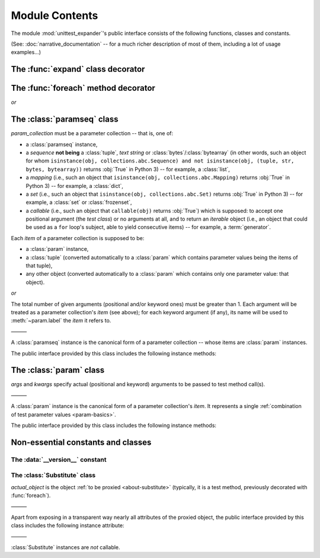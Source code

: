 Module Contents
===============

.. module:: unittest_expander

The module :mod:`unittest_expander`'s public interface consists of the
following functions, classes and constants.

(See: :doc:`narrative_documentation` -- for a much richer description of
most of them, including a lot of usage examples...)


The :func:`expand` class decorator
----------------------------------

.. decorator:: expand

   Apply this decorator to a *test class* to generate actual
   *parametrized* test methods, that is, to "expand" test parameter
   specifications which were earlier attached (by using :func:`foreach`)
   to test methods owned by the test class.

   The public interface provided by :func:`expand` includes also the
   following attributes (making it possible to :ref:`customize how
   names of parametrized test methods are generated
   <custom-name-formatting>`):

   .. attribute:: expand.global_name_pattern

   .. attribute:: expand.global_name_formatter


The :func:`foreach` method decorator
------------------------------------

.. decorator:: foreach(param_collection)

*or*

.. decorator:: foreach(*param_collection_items, **param_collection_labeled_items)

   Apply this decorator to a *test method* to attach to it the specified
   test parameters (only then it will be possible to generate, by using
   :func:`expand`, actual *parametrized* test methods).

   The given argument(s) specify the test parameters to be attached.
   To learn more about these arguments -- see the description of
   :class:`paramseq` (the call signatures of the :func:`foreach`
   decorator and the :class:`paramseq`'s constructor are the same).


The :class:`paramseq` class
---------------------------

.. class:: paramseq(param_collection)

   *param_collection* must be a parameter collection -- that is, one of:

   * a :class:`paramseq` instance,
   * a *sequence* **not being** a :class:`tuple`, *text string* or
     :class:`bytes`/:class:`bytearray` (in other words, such an object
     for whom ``isinstance(obj, collections.abc.Sequence) and not
     isinstance(obj, (tuple, str, bytes, bytearray))`` returns
     :obj:`True` in Python 3) -- for example, a :class:`list`,
   * a *mapping* (i.e., such an object that ``isinstance(obj,
     collections.abc.Mapping)`` returns :obj:`True` in Python 3)
     -- for example, a :class:`dict`,
   * a *set* (i.e., such an object that ``isinstance(obj,
     collections.abc.Set)`` returns :obj:`True` in Python 3)
     -- for example, a :class:`set` or :class:`frozenset`,
   * a *callable* (i.e., such an object that ``callable(obj)`` returns
     :obj:`True`) which is supposed: to accept one positional argument
     (the *test class*) or no arguments at all, and to return an
     *iterable* object (i.e., an object that could be used as a ``for``
     loop's subject, able to yield consecutive items) -- for example, a
     :term:`generator`.

   Each *item* of a parameter collection is supposed to be:

   * a :class:`param` instance,
   * a :class:`tuple` (converted automatically to a :class:`param`
     which contains parameter values being the items of that tuple),
   * any other object (converted automatically to a :class:`param`
     which contains only one parameter value: that object).

*or*

.. class:: paramseq(*param_collection_items, **param_collection_labeled_items)

   The total number of given arguments (positional and/or keyword ones)
   must be greater than 1.  Each argument will be treated as a parameter
   collection's *item* (see above); for each keyword argument (if any),
   its name will be used to :meth:`~param.label` the *item* it refers to.

   ———

   A :class:`paramseq` instance is the canonical form of a parameter
   collection -- whose items are :class:`param` instances.

   The public interface provided by this class includes the following
   instance methods:

   .. method:: __add__(param_collection)

      Returns a new :class:`paramseq` instance -- being a result of
      concatenation of the current :class:`paramseq` instance and given
      *param_collection* (see the description of the :class:`paramseq`
      constructor's argument *param_collection*...).

   .. method:: __radd__(param_collection)

      Returns a new :class:`paramseq` instance -- being a result of
      concatenation of given *param_collection* (see the description of
      the :class:`paramseq` constructor's argument *param_collection*...)
      and the current :class:`paramseq` instance.

   .. method:: context(context_manager_factory, \
                       *its_args, **its_kwargs, \
                       _enable_exc_suppress_=False)

      Returns a new :class:`paramseq` instance containing clones
      of the items of the current instance -- each cloned with a
      :meth:`param.context` call (see below), to which all given
      arguments are passed.


The :class:`param` class
------------------------

.. class:: param(*args, **kwargs)

   *args* and *kwargs* specify actual (positional and keyword) arguments
   to be passed to test method call(s).

   ———

   A :class:`param` instance is the canonical form of a parameter
   collection's *item*. It represents a single :ref:`combination of test
   parameter values <param-basics>`.

   The public interface provided by this class includes the following
   instance methods:

   .. method:: context(context_manager_factory, \
                       *its_args, **its_kwargs, \
                       _enable_exc_suppress_=False)

      Returns a new :class:`param` instance being a clone of the
      current instance, with the specified context manager factory
      (and its arguments) attached.

      By default, the possibility to suppress exceptions by returning
      a *true* value from context manager's :meth:`__exit__` is
      :ref:`disabled <contexts-cannot-suppress-exceptions>`
      (exceptions are propagated even if :meth:`__exit__` returns
      :obj:`True`); to enable this possibility you need to set the
      *_enable_exc_suppress_* keyword argument to :obj:`True`.

   .. method:: label(text)

      Returns a new :class:`param` instance being a clone of the
      current instance, with the specified textual label attached.


Non-essential constants and classes
-----------------------------------

The :data:`__version__` constant
^^^^^^^^^^^^^^^^^^^^^^^^^^^^^^^^

.. data:: __version__

   The version of :mod:`unittest_expander` as a :pep:`440`-compliant
   identifier (being a :class:`str`).


The :class:`Substitute` class
^^^^^^^^^^^^^^^^^^^^^^^^^^^^^

.. class:: Substitute(actual_object)

   *actual_object* is the object :ref:`to be proxied <about-substitute>`
   (typically, it is a test method, previously decorated with
   :func:`foreach`).

   ———

   Apart from exposing in a transparent way nearly all attributes of
   the proxied object, the public interface provided by this class
   includes the following instance attribute:

   .. attribute:: actual_object

      The proxied object itself (unwrapped).

   ———

   :class:`Substitute` instances are *not* callable.
